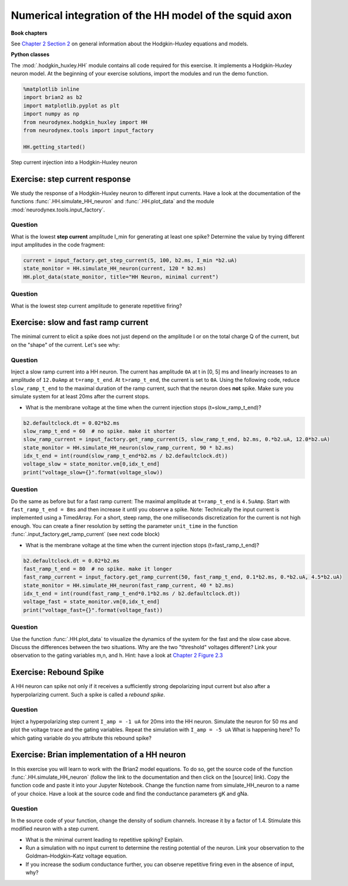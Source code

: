 Numerical integration of the HH model of the squid axon
=======================================================

**Book chapters**

See `Chapter 2 Section 2 <Chapter_>`_ on general information about
the Hodgkin-Huxley equations and models.

.. _Chapter: http://neuronaldynamics.epfl.ch/online/Ch2.S2.html


**Python classes**

The :mod:`.hodgkin_huxley.HH` module contains all code required for this exercise. It implements a Hodgkin-Huxley neuron model.
At the beginning of your exercise solutions, import the modules and run the demo function.

.. code-block:: py

    %matplotlib inline
    import brian2 as b2
    import matplotlib.pyplot as plt
    import numpy as np
    from neurodynex.hodgkin_huxley import HH
    from neurodynex.tools import input_factory

    HH.getting_started()


.. figure:: exc_images/HH_getting_started.png
   :align: center
   :scale: 60%

   Step current injection into a Hodgkin-Huxley neuron


Exercise: step current response
-------------------------------
We study the response of a Hodgkin-Huxley neuron to different input currents. Have a look at the documentation of the functions :func:`.HH.simulate_HH_neuron` and :func:`.HH.plot_data` and the module :mod:`neurodynex.tools.input_factory`.

Question
~~~~~~~~

What is the lowest **step current** amplitude I_min for generating at least one spike? Determine the value by trying different input amplitudes in the code fragment:

.. code-block:: py

    current = input_factory.get_step_current(5, 100, b2.ms, I_min *b2.uA)
    state_monitor = HH.simulate_HH_neuron(current, 120 * b2.ms)
    HH.plot_data(state_monitor, title="HH Neuron, minimal current")

Question
~~~~~~~~

What is the lowest step current amplitude to generate repetitive firing?

Exercise: slow and fast ramp current
------------------------------------
The minimal current to elicit a spike does not just depend on the amplitude I or on the total charge Q of the current, but on the "shape" of the current. Let's see why:


Question
~~~~~~~~
Inject a slow ramp current into a HH neuron. The current has amplitude ``0A`` at t in [0, 5] ms and linearly increases to an amplitude of ``12.0uAmp`` at ``t=ramp_t_end``. At ``t>ramp_t_end``, the current is set to ``0A``. Using the following code, reduce ``slow_ramp_t_end`` to the maximal duration of the ramp current, such that the neuron does **not** spike. Make sure you simulate system for at least 20ms after the current stops.

* What is the membrane voltage at the time when the current injection stops (t=slow_ramp_t_end)?

.. code-block:: py

    b2.defaultclock.dt = 0.02*b2.ms
    slow_ramp_t_end = 60  # no spike. make it shorter
    slow_ramp_current = input_factory.get_ramp_current(5, slow_ramp_t_end, b2.ms, 0.*b2.uA, 12.0*b2.uA)
    state_monitor = HH.simulate_HH_neuron(slow_ramp_current, 90 * b2.ms)
    idx_t_end = int(round(slow_ramp_t_end*b2.ms / b2.defaultclock.dt))
    voltage_slow = state_monitor.vm[0,idx_t_end]
    print("voltage_slow={}".format(voltage_slow))


Question
~~~~~~~~
Do the same as before but for a fast ramp current: The maximal amplitude at ``t=ramp_t_end`` is ``4.5uAmp``. Start with ``fast_ramp_t_end = 8ms`` and then increase it until you observe a spike.
Note: Technically the input current is implemented using a TimedArray. For a short, steep ramp, the one milliseconds discretization for the current is not high enough. You can create a finer resolution by setting the parameter ``unit_time`` in the function :func:`.input_factory.get_ramp_current` (see next code block)

* What is the membrane voltage at the time when the current injection stops (t=fast_ramp_t_end)?

.. code-block:: py

    b2.defaultclock.dt = 0.02*b2.ms
    fast_ramp_t_end = 80  # no spike. make it longer
    fast_ramp_current = input_factory.get_ramp_current(50, fast_ramp_t_end, 0.1*b2.ms, 0.*b2.uA, 4.5*b2.uA)
    state_monitor = HH.simulate_HH_neuron(fast_ramp_current, 40 * b2.ms)
    idx_t_end = int(round(fast_ramp_t_end*0.1*b2.ms / b2.defaultclock.dt))
    voltage_fast = state_monitor.vm[0,idx_t_end]
    print("voltage_fast={}".format(voltage_fast))


Question
~~~~~~~~
Use the function :func:`.HH.plot_data` to visualize the dynamics of the system for the fast and the slow case above. Discuss the differences between the two situations. Why are the two "threshold" voltages different? Link your observation to the gating variables m,n, and h. Hint: have a look at `Chapter 2 Figure 2.3 <Chapter_>`_


Exercise: Rebound Spike
-----------------------
A HH neuron can spike not only if it receives a sufficiently strong depolarizing input current but also after a hyperpolarizing current. Such a spike is called a *rebound spike*.

Question
~~~~~~~~
Inject a hyperpolarizing step current ``I_amp = -1 uA`` for 20ms into the HH neuron. Simulate the neuron for 50 ms and plot the voltage trace and the gating variables. Repeat the simulation with ``I_amp = -5 uA``  What is happening here? To which gating variable do you attribute this rebound spike?


Exercise: Brian implementation of a HH neuron
---------------------------------------------

In this exercise you will learn to work with the Brian2 model equations. To do so, get the source code of the function  :func:`.HH.simulate_HH_neuron` (follow the link to the documentation and then click on the [source] link). Copy the function code and paste it into your Jupyter Notebook. Change the function name from simulate_HH_neuron to a name of your choice. Have a look at the source code and find the conductance parameters gK and gNa.

Question
~~~~~~~~
In the source code of your function, change the density of sodium channels. Increase it by a factor of 1.4. Stimulate this modified neuron with a step current.

* What is the minimal current leading to repetitive spiking? Explain.
* Run a simulation with no input current to determine the resting potential of the neuron. Link your observation to the  Goldman–Hodgkin–Katz voltage equation.
* If you increase the sodium conductance further, you can observe repetitive firing even in the absence of input, why?


